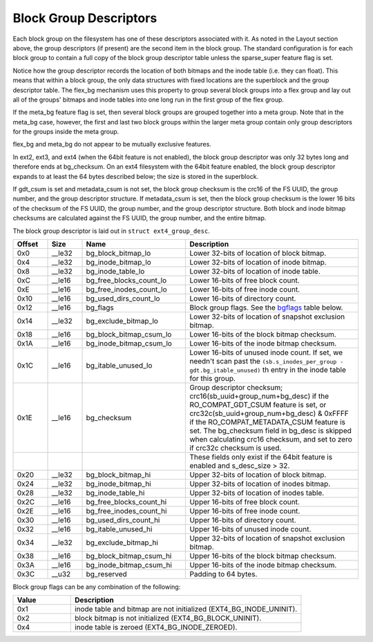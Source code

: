 .. SPDX-License-Identifier: GPL-2.0

Block Group Descriptors
-----------------------

Each block group on the filesystem has one of these descriptors
associated with it. As noted in the Layout section above, the group
descriptors (if present) are the second item in the block group. The
standard configuration is for each block group to contain a full copy of
the block group descriptor table unless the sparse_super feature flag
is set.

Notice how the group descriptor records the location of both bitmaps and
the inode table (i.e. they can float). This means that within a block
group, the only data structures with fixed locations are the superblock
and the group descriptor table. The flex_bg mechanism uses this
property to group several block groups into a flex group and lay out all
of the groups' bitmaps and inode tables into one long run in the first
group of the flex group.

If the meta_bg feature flag is set, then several block groups are
grouped together into a meta group. Note that in the meta_bg case,
however, the first and last two block groups within the larger meta
group contain only group descriptors for the groups inside the meta
group.

flex_bg and meta_bg do not appear to be mutually exclusive features.

In ext2, ext3, and ext4 (when the 64bit feature is not enabled), the
block group descriptor was only 32 bytes long and therefore ends at
bg_checksum. On an ext4 filesystem with the 64bit feature enabled, the
block group descriptor expands to at least the 64 bytes described below;
the size is stored in the superblock.

If gdt_csum is set and metadata_csum is not set, the block group
checksum is the crc16 of the FS UUID, the group number, and the group
descriptor structure. If metadata_csum is set, then the block group
checksum is the lower 16 bits of the checksum of the FS UUID, the group
number, and the group descriptor structure. Both block and inode bitmap
checksums are calculated against the FS UUID, the group number, and the
entire bitmap.

The block group descriptor is laid out in ``struct ext4_group_desc``.

.. list-table::
   :widths: 8 8 24 40
   :header-rows: 1

   * - Offset
     - Size
     - Name
     - Description
   * - 0x0
     - __le32
     - bg_block_bitmap_lo
     - Lower 32-bits of location of block bitmap.
   * - 0x4
     - __le32
     - bg_inode_bitmap_lo
     - Lower 32-bits of location of inode bitmap.
   * - 0x8
     - __le32
     - bg_inode_table_lo
     - Lower 32-bits of location of inode table.
   * - 0xC
     - __le16
     - bg_free_blocks_count_lo
     - Lower 16-bits of free block count.
   * - 0xE
     - __le16
     - bg_free_inodes_count_lo
     - Lower 16-bits of free inode count.
   * - 0x10
     - __le16
     - bg_used_dirs_count_lo
     - Lower 16-bits of directory count.
   * - 0x12
     - __le16
     - bg_flags
     - Block group flags. See the bgflags_ table below.
   * - 0x14
     - __le32
     - bg_exclude_bitmap_lo
     - Lower 32-bits of location of snapshot exclusion bitmap.
   * - 0x18
     - __le16
     - bg_block_bitmap_csum_lo
     - Lower 16-bits of the block bitmap checksum.
   * - 0x1A
     - __le16
     - bg_inode_bitmap_csum_lo
     - Lower 16-bits of the inode bitmap checksum.
   * - 0x1C
     - __le16
     - bg_itable_unused_lo
     - Lower 16-bits of unused inode count. If set, we needn't scan past the
       ``(sb.s_inodes_per_group - gdt.bg_itable_unused)`` th entry in the
       inode table for this group.
   * - 0x1E
     - __le16
     - bg_checksum
     - Group descriptor checksum; crc16(sb_uuid+group_num+bg_desc) if the
       RO_COMPAT_GDT_CSUM feature is set, or
       crc32c(sb_uuid+group_num+bg_desc) & 0xFFFF if the
       RO_COMPAT_METADATA_CSUM feature is set.  The bg_checksum
       field in bg_desc is skipped when calculating crc16 checksum,
       and set to zero if crc32c checksum is used.
   * -
     -
     -
     - These fields only exist if the 64bit feature is enabled and s_desc_size
       > 32.
   * - 0x20
     - __le32
     - bg_block_bitmap_hi
     - Upper 32-bits of location of block bitmap.
   * - 0x24
     - __le32
     - bg_inode_bitmap_hi
     - Upper 32-bits of location of inodes bitmap.
   * - 0x28
     - __le32
     - bg_inode_table_hi
     - Upper 32-bits of location of inodes table.
   * - 0x2C
     - __le16
     - bg_free_blocks_count_hi
     - Upper 16-bits of free block count.
   * - 0x2E
     - __le16
     - bg_free_inodes_count_hi
     - Upper 16-bits of free inode count.
   * - 0x30
     - __le16
     - bg_used_dirs_count_hi
     - Upper 16-bits of directory count.
   * - 0x32
     - __le16
     - bg_itable_unused_hi
     - Upper 16-bits of unused inode count.
   * - 0x34
     - __le32
     - bg_exclude_bitmap_hi
     - Upper 32-bits of location of snapshot exclusion bitmap.
   * - 0x38
     - __le16
     - bg_block_bitmap_csum_hi
     - Upper 16-bits of the block bitmap checksum.
   * - 0x3A
     - __le16
     - bg_inode_bitmap_csum_hi
     - Upper 16-bits of the inode bitmap checksum.
   * - 0x3C
     - __u32
     - bg_reserved
     - Padding to 64 bytes.

.. _bgflags:

Block group flags can be any combination of the following:

.. list-table::
   :widths: 16 64
   :header-rows: 1

   * - Value
     - Description
   * - 0x1
     - inode table and bitmap are not initialized (EXT4_BG_INODE_UNINIT).
   * - 0x2
     - block bitmap is not initialized (EXT4_BG_BLOCK_UNINIT).
   * - 0x4
     - inode table is zeroed (EXT4_BG_INODE_ZEROED).
